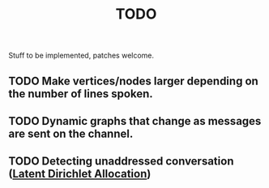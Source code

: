 #+TITLE: TODO

Stuff to be implemented, patches welcome.

** TODO Make vertices/nodes larger depending on the number of lines spoken. 
** TODO  Dynamic graphs that change as messages are sent on the channel.
** TODO Detecting unaddressed conversation ([[http://en.wikipedia.org/wiki/Latent_Dirichlet_allocation][Latent Dirichlet Allocation]])

